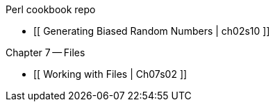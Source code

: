 Perl cookbook repo

* [[  Generating Biased Random Numbers | ch02s10 ]]

Chapter 7 -- Files

* [[ Working with Files | Ch07s02 ]]

